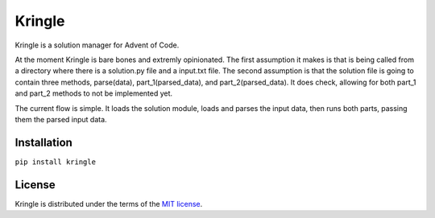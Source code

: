 Kringle
==========

Kringle is a solution manager for Advent of Code.

At the moment Kringle is bare bones and extremly opinionated. The first assumption it 
makes is that is being called from a directory where there is a solution.py file and a 
input.txt file. The second assumption is that the solution file is going to contain 
three methods, parse(data), part_1(parsed_data), and part_2(parsed_data). It does check,
allowing for both part_1 and part_2 methods to not be implemented yet.

The current flow is simple. It loads the solution module, loads and parses the input 
data, then runs both parts, passing them the parsed input data.


Installation
------------

``pip install kringle``


License
-------

Kringle is distributed under the terms of the `MIT license <https://spdx.org/licenses/MIT.html>`_.
